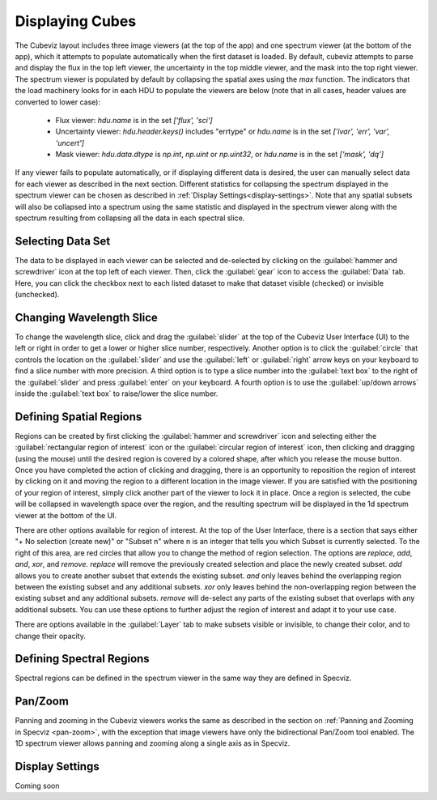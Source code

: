 .. _cubeviz-display-cubes:

****************
Displaying Cubes
****************

The Cubeviz layout includes three image viewers (at the top of the app)
and one spectrum viewer (at the bottom of the app), which it attempts to 
populate automatically when the first dataset is loaded. By default, cubeviz
attempts to parse and display the flux in the top left viewer, the uncertainty
in the top middle viewer, and the mask into the top right viewer. The spectrum
viewer is populated by default by collapsing the spatial axes using the `max`
function. The indicators that the load machinery looks for in each HDU to 
populate the viewers are below (note that in all cases, header values are
converted to lower case):

    - Flux viewer: `hdu.name` is in the set `['flux', 'sci']`
    - Uncertainty viewer: `hdu.header.keys()` includes "errtype" or `hdu.name` 
      is in the set `['ivar', 'err', 'var', 'uncert']`
    - Mask viewer: `hdu.data.dtype` is `np.int`, `np.uint` or `np.uint32`, or
      `hdu.name` is in the set `['mask', 'dq']`

If any viewer fails to populate automatically, or if displaying 
different data is desired, the user can manually select data for each viewer
as described in the next section. Different statistics for collapsing the 
spectrum displayed in the spectrum viewer can be chosen as described in 
:ref:`Display Settings<display-settings>`. Note that any spatial subsets will 
also be collapsed into a spectrum using the same statistic and displayed in 
the spectrum viewer along with the spectrum resulting from collapsing all the
data in each spectral slice.

.. _cubeviz-selecting-data:

Selecting Data Set
==================

The data to be displayed in each viewer can be selected and de-selected by 
clicking on the :guilabel:`hammer and screwdriver` icon at the top left of each viewer. 
Then, click the :guilabel:`gear` icon to access the :guilabel:`Data` tab. Here, 
you can click the checkbox next to each listed dataset to make that dataset 
visible (checked) or invisible (unchecked).

 .. image:: img/data_tab_with_2_data.png

Changing Wavelength Slice
=========================

To change the wavelength slice, click and drag the :guilabel:`slider` at the top of the Cubeviz User Interface (UI)
to the left or right in order to get a lower or higher slice number, respectively. Another option is to
click the :guilabel:`circle` that controls the location on the :guilabel:`slider` and use the
:guilabel:`left` or :guilabel:`right` arrow keys on your keyboard to find a slice number with more precision.
A third option is to type a slice number into the :guilabel:`text box` to the right of the :guilabel:`slider`
and press :guilabel:`enter` on your keyboard. A fourth option is to use the :guilabel:`up/down arrows` inside
the :guilabel:`text box` to raise/lower the slice number.

Defining Spatial Regions
========================

Regions can be created by first clicking the :guilabel:`hammer and screwdriver` icon and
selecting either the :guilabel:`rectangular region of interest` icon or the
:guilabel:`circular region of interest` icon, then clicking and dragging (using the mouse) until the
desired region is covered by a colored shape, after which you release the mouse button.
Once you have completed the action of clicking and dragging, there is an opportunity to reposition
the region of interest by clicking on it and moving the region to a different location in the image viewer.
If you are satisfied with the positioning of your region of interest, simply click another part of the
viewer to lock it in place. Once a region is selected, the cube will be collapsed in wavelength space over the region,
and the resulting spectrum will be displayed in the 1d spectrum viewer at the bottom of the UI.

.. image:: img/subset_creation.png

There are other options available for region of interest. At the top of the User Interface,
there is a section that says either "+ No selection (create new)" or "Subset n" where n is an integer
that tells you which Subset is currently selected. To the right of this area, are red circles that allow
you to change the method of region selection. The options are `replace`, `add`, `and`, `xor`, and `remove`.
`replace` will remove the previously created selection and place the newly created subset.
`add` allows you to create another subset that extends the existing subset.
`and` only leaves behind the overlapping region between the existing subset and any additional subsets.
`xor` only leaves behind the non-overlapping region between the existing subset and any additional subsets.
`remove` will de-select any parts of the existing subset that overlaps with any additional subsets.
You can use these options to further adjust the region of interest and adapt it to your use case.

.. seealso::

    `Defining subsets using Glue <http://docs.glueviz.org/en/stable/getting_started/#defining-subsets>`_
        Glueviz documentation on defining and refining subsets. Slightly different UI but same approach.

There are options available in the :guilabel:`Layer` tab to make subsets visible or invisible,
to change their color, and to change their opacity.

.. image:: img/subset_layer_tab.png

Defining Spectral Regions
=========================

Spectral regions can be defined in the spectrum viewer in the same way they
are defined in Specviz.

.. seealso::

    `Defining Spectral Regions (Specviz) <https://jdaviz.readthedocs.io/en/latest/specviz/displaying.html#spectral-regions>`_
        Documentation on defining spectral regions in a 1D spectrum viewer.

Pan/Zoom
========

Panning and zooming in the Cubeviz viewers works the same as described in the
section on :ref:`Panning and Zooming in Specviz <pan-zoom>`, with the exception
that image viewers have only the bidirectional Pan/Zoom tool enabled. The 
1D spectrum viewer allows panning and zooming along a single axis as in 
Specviz.

.. _display-settings:

Display Settings
================

Coming soon
